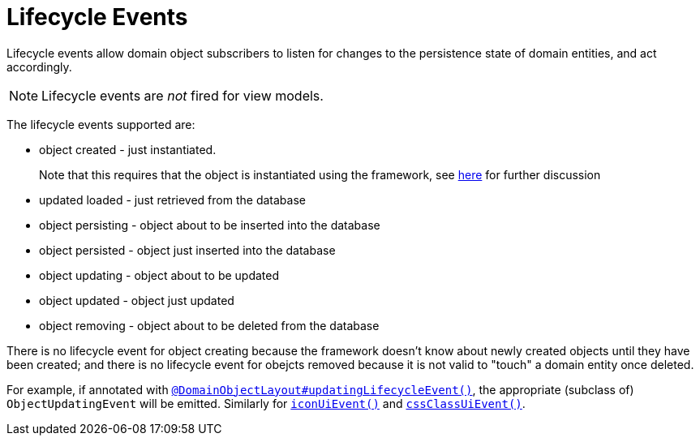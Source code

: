 [[_ugfun_building-blocks_events_lifecycle-events]]
= Lifecycle Events
:Notice: Licensed to the Apache Software Foundation (ASF) under one or more contributor license agreements. See the NOTICE file distributed with this work for additional information regarding copyright ownership. The ASF licenses this file to you under the Apache License, Version 2.0 (the "License"); you may not use this file except in compliance with the License. You may obtain a copy of the License at. http://www.apache.org/licenses/LICENSE-2.0 . Unless required by applicable law or agreed to in writing, software distributed under the License is distributed on an "AS IS" BASIS, WITHOUT WARRANTIES OR  CONDITIONS OF ANY KIND, either express or implied. See the License for the specific language governing permissions and limitations under the License.
:_basedir: ../../
:_imagesdir: images/


Lifecycle events allow domain object subscribers to listen for changes to the persistence state of domain entities, and act accordingly.

[NOTE]
====
Lifecycle events are _not_ fired for view models.
====


The lifecycle events supported are:

* object created - just instantiated. +
+
Note that this requires that the object is instantiated using the framework, see xref:../ugfun/ugfun.adoc#_ugfun_crud_instantiating[here] for further discussion

* updated loaded - just retrieved from the database

* object persisting - object about to be inserted into the database

* object persisted - object just inserted into the database

* object updating - object about to be updated

* object updated - object just updated

* object removing - object about to be deleted from the database

There is no lifecycle event for object creating because the framework doesn't know about newly created objects until they have been created; and there is no lifecycle event for obejcts removed because it is not valid to "touch" a domain entity once deleted.


For example, if annotated with xref:../rgant/rgant.adoc#_rgant_DomainObject_updatingLifecycleEvent[`@DomainObjectLayout#updatingLifecycleEvent()`], the appropriate (subclass of) `ObjectUpdatingEvent` will be emitted.
 Similarly for xref:../rgant/rgant.adoc#_rgant_DomainObjectLayout_iconUiEvent[`iconUiEvent()`] and xref:../rgant/rgant.adoc#_rgant_DomainObjectLayout_cssClassUiEvent[`cssClassUiEvent()`].


